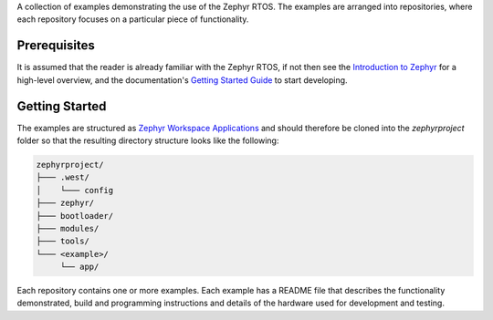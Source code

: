 A collection of examples demonstrating the use of the Zephyr RTOS. The examples
are arranged into repositories, where each repository focuses on a particular 
piece of functionality.

Prerequisites
*************

It is assumed that the reader is already familiar with the Zephyr RTOS, if not
then see the `Introduction to Zephyr`_ for a high-level overview, and the 
documentation's `Getting Started Guide`_ to start developing.

Getting Started
***************

The examples are structured as `Zephyr Workspace Applications`_ and should
therefore be cloned into the `zephyrproject` folder so that the resulting
directory structure looks like the following:

.. code-block:: none

    zephyrproject/
    ├─── .west/
    │    └─── config
    ├─── zephyr/
    ├─── bootloader/
    ├─── modules/
    ├─── tools/
    └─── <example>/
         └── app/

Each repository contains one or more examples. Each example has a README file
that describes the functionality demonstrated, build and programming
instructions and details of the hardware used for development and testing.

.. _Introduction to Zephyr: https://docs.zephyrproject.org/latest/introduction/index.html
.. _Getting Started Guide: https://docs.zephyrproject.org/latest/develop/getting_started/index.html
.. _Zephyr Workspace Applications: https://docs.zephyrproject.org/latest/develop/application/index.html#zephyr-workspace-application
